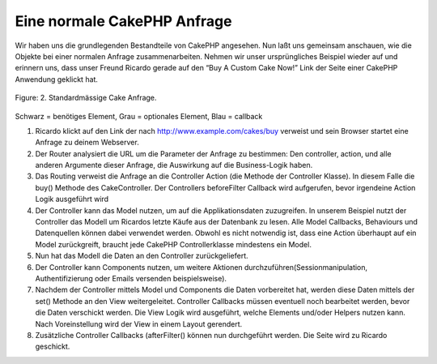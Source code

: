 Eine normale CakePHP Anfrage
############################

Wir haben uns die grundlegenden Bestandteile von CakePHP angesehen. Nun
laßt uns gemeinsam anschauen, wie die Objekte bei einer normalen Anfrage
zusammenarbeiten. Nehmen wir unser ursprüngliches Beispiel wieder auf
und erinnern uns, dass unser Freund Ricardo gerade auf den “Buy A Custom
Cake Now!” Link der Seite einer CakePHP Anwendung geklickt hat.

.. figure:: /_static/img/typical-cake-request.png
   :align: center
   :alt: Flow diagram showing a typical CakePHP request

   Figure: 2. Standardmässige Cake Anfrage.

Schwarz = benötiges Element, Grau = optionales Element, Blau = callback

#. Ricardo klickt auf den Link der nach http://www.example.com/cakes/buy
   verweist und sein Browser startet eine Anfrage zu deinem Webserver.
#. Der Router analysiert die URL um die Parameter der Anfrage zu
   bestimmen: Den controller, action, und alle anderen Argumente dieser
   Anfrage, die Auswirkung auf die Business-Logik haben.
#. Das Routing verweist die Anfrage an die Controller Action (die
   Methode der Controller Klasse). In diesem Falle die buy() Methode des
   CakeController. Der Controllers beforeFilter Callback wird
   aufgerufen, bevor irgendeine Action Logik ausgeführt wird
#. Der Controller kann das Model nutzen, um auf die Applikationsdaten
   zuzugreifen. In unserem Beispiel nutzt der Controller das Modell um
   Ricardos letzte Käufe aus der Datenbank zu lesen. Alle Model
   Callbacks, Behaviours und Datenquellen können dabei verwendet werden.
   Obwohl es nicht notwendig ist, dass eine Action überhaupt auf ein
   Model zurückgreift, braucht jede CakePHP Controllerklasse mindestens
   ein Model.
#. Nun hat das Modell die Daten an den Controller zurückgeliefert.
#. Der Controller kann Components nutzen, um weitere Aktionen
   durchzuführen(Sessionmanipulation, Authentifizierung oder Emails
   versenden beispielsweise).
#. Nachdem der Controller mittels Model und Components die Daten
   vorbereitet hat, werden diese Daten mittels der set() Methode an den
   View weitergeleitet. Controller Callbacks müssen eventuell noch
   bearbeitet werden, bevor die Daten verschickt werden. Die View Logik
   wird ausgeführt, welche Elements und/oder Helpers nutzen kann. Nach
   Voreinstellung wird der View in einem Layout gerendert.
#. Zusätzliche Controller Callbacks (afterFilter() können nun
   durchgeführt werden. Die Seite wird zu Ricardo geschickt.

